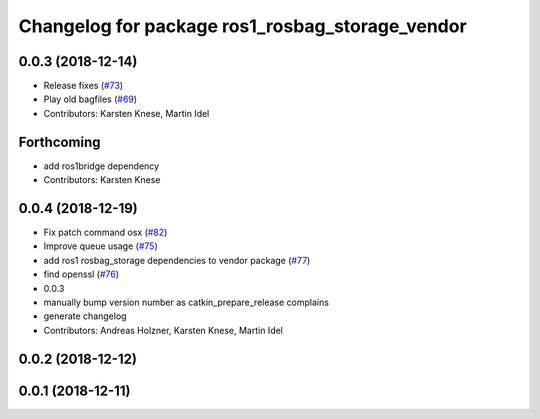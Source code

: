 ^^^^^^^^^^^^^^^^^^^^^^^^^^^^^^^^^^^^^^^^^^^^^^^^
Changelog for package ros1_rosbag_storage_vendor
^^^^^^^^^^^^^^^^^^^^^^^^^^^^^^^^^^^^^^^^^^^^^^^^

0.0.3 (2018-12-14)
------------------
* Release fixes (`#73 <https://github.com/ros2/rosbag2/issues/73>`_)
* Play old bagfiles (`#69 <https://github.com/ros2/rosbag2/issues/69>`_)
* Contributors: Karsten Knese, Martin Idel

Forthcoming
-----------
* add ros1bridge dependency
* Contributors: Karsten Knese

0.0.4 (2018-12-19)
------------------
* Fix patch command osx (`#82 <https://github.com/bsinno/rosbag2/issues/82>`_)
* Improve queue usage (`#75 <https://github.com/bsinno/rosbag2/issues/75>`_)
* add ros1 rosbag_storage dependencies to vendor package (`#77 <https://github.com/bsinno/rosbag2/issues/77>`_)
* find openssl (`#76 <https://github.com/bsinno/rosbag2/issues/76>`_)
* 0.0.3
* manually bump version number as catkin_prepare_release complains
* generate changelog
* Contributors: Andreas Holzner, Karsten Knese, Martin Idel

0.0.2 (2018-12-12)
------------------

0.0.1 (2018-12-11)
------------------
